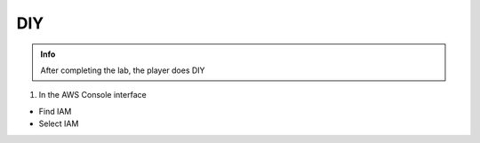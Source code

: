 DIY
========

.. admonition:: Info

 After completing the lab, the player does DIY


1. In the AWS Console interface

- Find IAM
- Select IAM


.. image:: pictures/0001-diy8.png
   :align: center
   :width: 7000px




